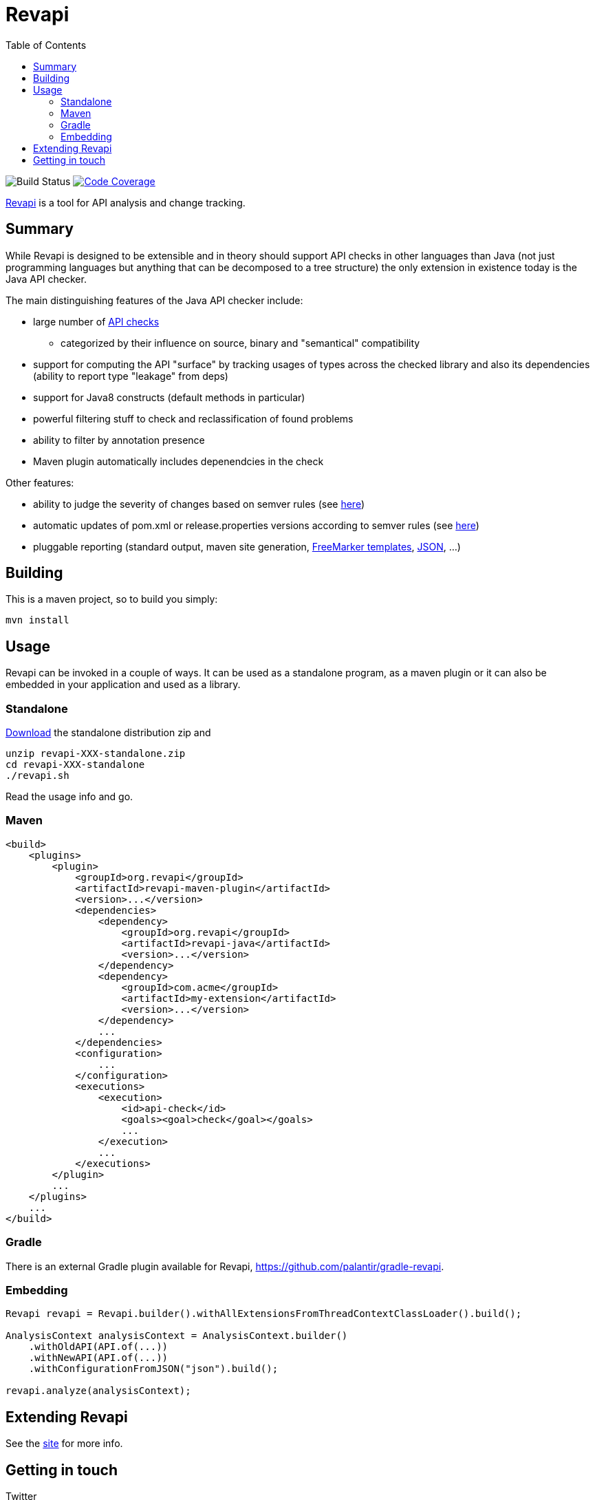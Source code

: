 = Revapi
:toc:

image:https://github.com/revapi/revapi/actions/workflows/build.yml/badge.svg[Build Status]
image:http://codecov.io/github/revapi/revapi/coverage.svg?branch=main[Code Coverage,link=https://codecov.io/github/revapi/revapi?branch=main]

http://revapi.org[Revapi] is a tool for API analysis and change tracking.

== Summary

While Revapi is designed to be extensible and in theory should support API checks in other languages
than Java (not just programming languages but anything that can be decomposed to a tree structure)
the only extension in existence today is the Java API checker.

The main distinguishing features of the Java API checker include:

* large number of https://revapi.org/revapi-java/differences.html[API checks]
** categorized by their influence on source, binary and "semantical" compatibility
* support for computing the API "surface" by tracking usages of types across the checked library
and also its dependencies (ability to report type "leakage" from deps)
* support for Java8 constructs (default methods in particular)
* powerful filtering stuff to check and reclassification of found problems
* ability to filter by annotation presence
* Maven plugin automatically includes depenendcies in the check

Other features:

* ability to judge the severity of changes based on semver rules (see 
https://revapi.org/revapi-basic-features/semver-ignore.html[here])
* automatic updates of pom.xml or release.properties versions according to semver rules (see 
https://revapi.org/revapi-maven-plugin/specifying-versions.html[here])
* pluggable reporting (standard output, maven site generation, https://revapi.org/revapi-reporter-text/index.html[FreeMarker templates], https://revapi.org/revapi-reporter-json/index.html[JSON], ...)

== Building

This is a maven project, so to build you simply:

 mvn install

== Usage

Revapi can be invoked in a couple of ways. It can be used as a standalone program, 
as a maven plugin or it can also be embedded in your application and used as a library.

=== Standalone

https://revapi.org/revapi-site/downloads.html[Download] the standalone distribution zip and

 unzip revapi-XXX-standalone.zip
 cd revapi-XXX-standalone
 ./revapi.sh

Read the usage info and go.

=== Maven

[source,xml]
----
<build>
    <plugins>
        <plugin>
            <groupId>org.revapi</groupId>
            <artifactId>revapi-maven-plugin</artifactId>
            <version>...</version>
            <dependencies>
                <dependency>
                    <groupId>org.revapi</groupId>
                    <artifactId>revapi-java</artifactId>
                    <version>...</version>
                </dependency>    
                <dependency>
                    <groupId>com.acme</groupId>
                    <artifactId>my-extension</artifactId>
                    <version>...</version>
                </dependency>
                ...
            </dependencies>
            <configuration>
                ...
            </configuration>
            <executions>
                <execution>
                    <id>api-check</id>
                    <goals><goal>check</goal></goals>
                    ...
                </execution>
                ...
            </executions>
        </plugin>
        ...
    </plugins>    
    ...
</build>    
----

=== Gradle

There is an external Gradle plugin available for Revapi, https://github.com/palantir/gradle-revapi.

=== Embedding

[source,java]
----
Revapi revapi = Revapi.builder().withAllExtensionsFromThreadContextClassLoader().build();

AnalysisContext analysisContext = AnalysisContext.builder()
    .withOldAPI(API.of(...))
    .withNewAPI(API.of(...))
    .withConfigurationFromJSON("json").build();

revapi.analyze(analysisContext);
----

== Extending Revapi

See the https://revapi.org/revapi/architecture.html[site] for more info.

== Getting in touch

Twitter:: https://twitter.com/revapi_org[@revapi_org]
IRC:: #revapi @ freenode
Matrix:: #revapiorg:matrix.org
Mailing list:: https://groups.google.com/forum/#!forum/revapi, revapi@googlegroups.com
Issues:: https://github.com/revapi/revapi/issues
Code:: https://github.com/revapi/
